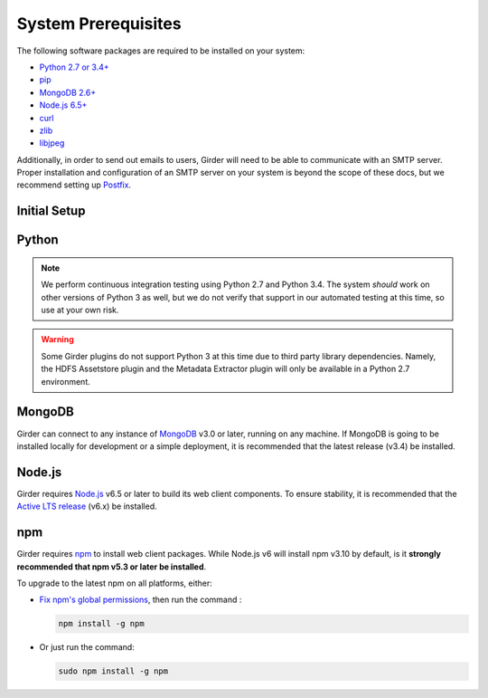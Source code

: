 System Prerequisites
====================

The following software packages are required to be installed on your system:

* `Python 2.7 or 3.4+ <https://www.python.org>`_
* `pip <https://pypi.python.org/pypi/pi>`_
* `MongoDB 2.6+ <http://www.mongodb.org/>`_
* `Node.js 6.5+ <http://nodejs.org/>`_
* `curl <http://curl.haxx.se/>`_
* `zlib <http://www.zlib.net/>`_
* `libjpeg <http://libjpeg.sourceforge.net/>`_

Additionally, in order to send out emails to users, Girder will need to be able
to communicate with an SMTP server. Proper installation and configuration of
an SMTP server on your system is beyond the scope of these docs, but we
recommend setting up `Postfix <http://www.postfix.org/documentation.html>`_.


Initial Setup
-------------

.. tabs::
   .. group-tab:: Ubuntu 16.04

      To install system package prerequisites, run the command:

      .. code-block:: bash

         sudo apt-get install -y curl build-essential git libffi-dev make python-dev python-pip libssl-dev libjpeg-dev zlib1g-dev

   .. group-tab:: Ubuntu 14.04

      To install system package prerequisites, run the command:

      .. code-block:: bash

         sudo apt-get install -y curl build-essential git libffi-dev make python-dev python-pip libssl-dev libjpeg-dev zlib1g-dev

   .. group-tab:: RHEL (CentOS) 7

      Enable the `Extra Packages for Enterprise Linux <https://fedoraproject.org/wiki/EPEL>`_ YUM
      repository:

      .. code-block:: bash

         sudo yum -y install epel-release

      To install system package prerequisites, run the command:

      .. code-block:: bash

         sudo yum install curl gcc-c++ make git libffi-devel make python-devel python-pip openssl-devel libjpeg-turbo-devel zlib-devel

   .. group-tab:: macOS

      Install `Homebrew <http://brew.sh/>`_.

Python
------
.. note:: We perform continuous integration testing using Python 2.7 and Python 3.4.
   The system *should* work on other versions of Python 3 as well, but we do not
   verify that support in our automated testing at this time, so use at your own
   risk.

.. warning:: Some Girder plugins do not support Python 3 at this time due to
   third party library dependencies. Namely, the HDFS Assetstore plugin and the
   Metadata Extractor plugin will only be available in a Python 2.7 environment.

.. tabs::
   .. group-tab:: Ubuntu 16.04

      TODO

   .. group-tab:: Ubuntu 14.04

      TODO

   .. group-tab:: RHEL (CentOS) 7

      TODO

   .. group-tab:: macOS

      To install all the prerequisites at once just use:

      .. code-block:: bash

         brew install python

      .. note:: OS X ships with Python in ``/usr/bin``, so you might need to change your
         PATH or explicitly run ``/usr/local/bin/python`` when invoking the server so
         that you use the version with the correct site packages installed.

MongoDB
-------
Girder can connect to any instance of `MongoDB <https://www.mongodb.com/>`_ v3.0 or later, running
on any machine. If MongoDB is going to be installed locally for development or a simple deployment,
it is recommended that the latest release (v3.4) be installed.

.. tabs::
   .. group-tab:: Ubuntu 16.04

      To install, run the commands:

      .. code-block:: bash

         sudo apt-key adv --keyserver hkp://keyserver.ubuntu.com:80 --recv 0C49F3730359A14518585931BC711F9BA15703C6
         echo "deb [ arch=amd64,arm64 ] http://repo.mongodb.org/apt/ubuntu xenial/mongodb-org/3.4 multiverse" | sudo tee /etc/apt/sources.list.d/mongodb-org-3.4.list
         sudo apt-get update
         sudo apt-get install -y mongodb-org-server mongodb-org-shell

      MongoDB server will register itself as a systemd service (called ``mongod``). To start it
      immediately and on every reboot, run the commands:

      .. code-block:: bash

         sudo systemctl start mongod
         sudo systemctl enable mongod

   .. group-tab:: Ubuntu 14.04

      To install, run the commands:

      .. code-block:: bash

         sudo apt-key adv --keyserver hkp://keyserver.ubuntu.com:80 --recv 0C49F3730359A14518585931BC711F9BA15703C6
         echo "deb [ arch=amd64 ] http://repo.mongodb.org/apt/ubuntu trusty/mongodb-org/3.4 multiverse" | sudo tee /etc/apt/sources.list.d/mongodb-org-3.4.list
         sudo apt-get update
         sudo apt-get install -y mongodb-org-server mongodb-org-shell

      MongoDB server will register itself as an Upstart service (called ``mongod``), and will
      automatically start immediately and on every reboot.

   .. group-tab:: RHEL (CentOS) 7

      To install, create a file at ``/etc/yum.repos.d/mongodb-org-3.4.repo``, with:

      .. code-block:: cfg

         [mongodb-org-3.4]
         name=MongoDB Repository
         baseurl=https://repo.mongodb.org/yum/redhat/$releasever/mongodb-org/3.4/x86_64/
         gpgcheck=1
         enabled=1
         gpgkey=https://www.mongodb.org/static/pgp/server-3.4.asc

      then run the command:

      .. code-block:: bash

         sudo yum -y install mongodb-org-server mongodb-org-shell

      MongoDB server will register itself as a systemd service (called ``mongod``), and will
      automatically start on every reboot. To start it immediately, run the command:

      .. code-block:: bash

         sudo systemctl start mongod

   .. group-tab:: macOS

      To install, run the command:

      .. code-block:: bash

         brew install mongodb

      MongoDB does not run automatically as a service on macOS, so you'll need to either configure it
      as a service yourself, or just ensure it's running manually via the following command:

      .. code-block:: bash

        mongod -f /usr/local/etc/mongod.conf

Node.js
-------
Girder requires `Node.js <https://nodejs.org/>`_ v6.5 or later to build its web client components.
To ensure stability, it is recommended that the
`Active LTS release <https://github.com/nodejs/LTS#lts-schedule1>`_ (v6.x) be installed.

.. tabs::
   .. group-tab:: Ubuntu 16.04

      To install, run the commands:

      .. code-block:: bash

         curl -sL https://deb.nodesource.com/setup_6.x | sudo -E bash -
         sudo apt-get install -y nodejs

   .. group-tab:: Ubuntu 14.04

      To install, run the commands:

      .. code-block:: bash

         curl -sL https://deb.nodesource.com/setup_6.x | sudo -E bash -
         sudo apt-get install -y nodejs

   .. group-tab:: RHEL (CentOS) 7

      To install, run the commands:

      .. code-block:: bash

         curl --silent --location https://rpm.nodesource.com/setup_6.x | sudo bash -
         sudo yum -y install nodejs

   .. group-tab:: macOS

      To install, run the command:

      .. code-block:: bash

         brew install node

npm
---
Girder requires `npm <https://docs.npmjs.com/>`_ to install web client packages. While Node.js v6
will install npm v3.10 by default, is it **strongly recommended that npm v5.3 or later be
installed**.

To upgrade to the latest npm on all platforms, either:

- `Fix npm's global permissions <https://docs.npmjs.com/getting-started/fixing-npm-permissions>`_,
  then run the command :

  .. code-block:: bash

     npm install -g npm

- Or just run the command:

  .. code-block:: bash

     sudo npm install -g npm
